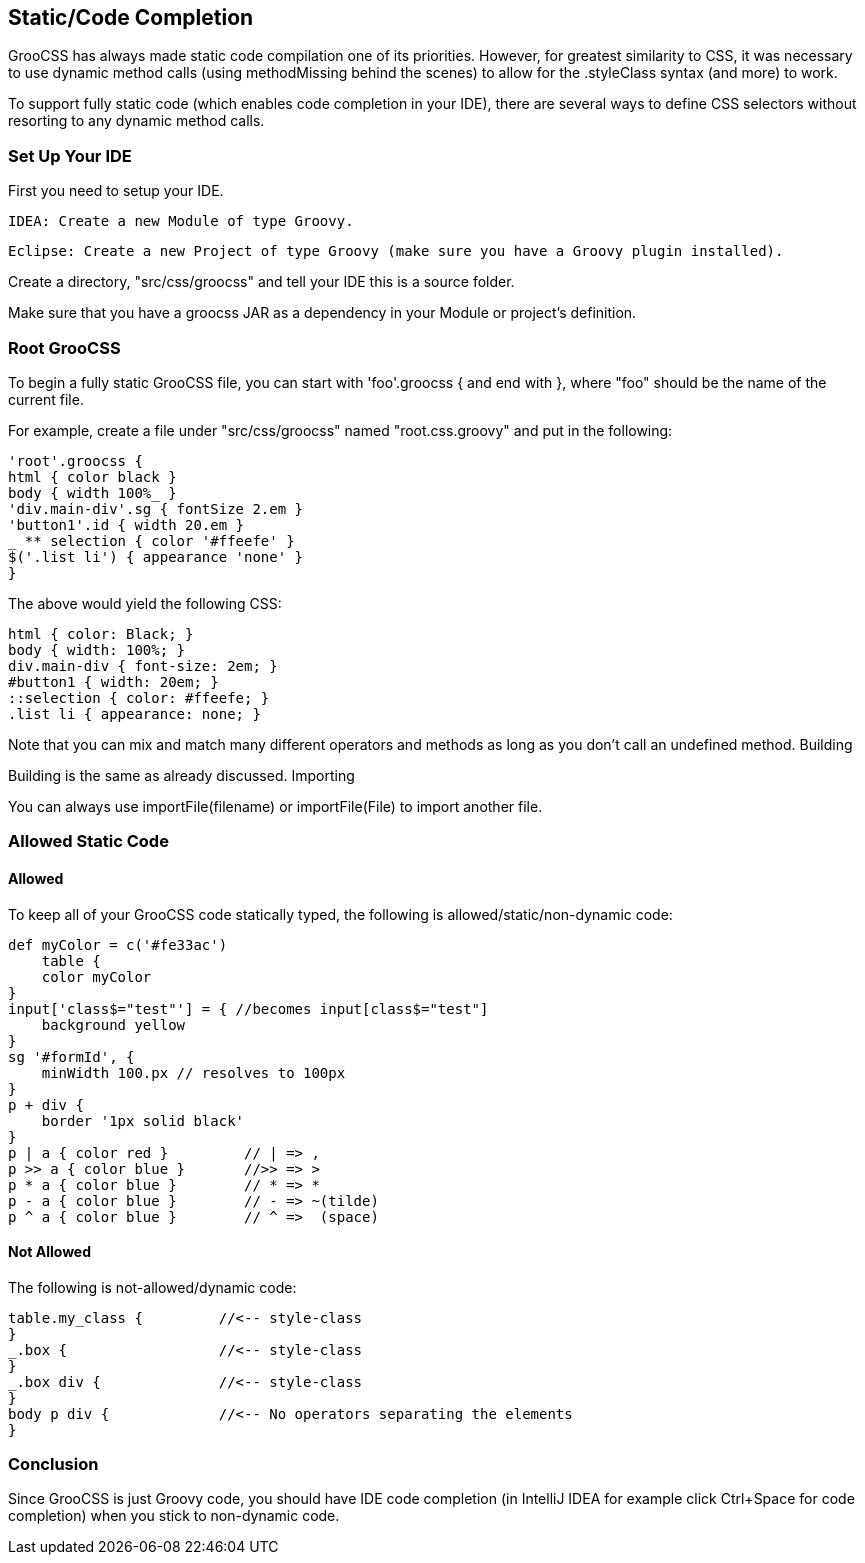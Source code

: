 
## Static/Code Completion

GrooCSS has always made static code compilation one of its priorities. However, for greatest similarity to CSS, it was necessary to use dynamic method calls (using methodMissing behind the scenes) to allow for the .styleClass syntax (and more) to work.

To support fully static code (which enables code completion in your IDE), there are several ways to define CSS selectors without resorting to any dynamic method calls.

### Set Up Your IDE

First you need to setup your IDE.

    IDEA: Create a new Module of type Groovy.

    Eclipse: Create a new Project of type Groovy (make sure you have a Groovy plugin installed).

Create a directory, "src/css/groocss" and tell your IDE this is a source folder.

Make sure that you have a groocss JAR as a dependency in your Module or project’s definition.

### Root GrooCSS

To begin a fully static GrooCSS file, you can start with 'foo'.groocss { and end with }, where "foo" should be the name of the current file.

For example, create a file under "src/css/groocss" named "root.css.groovy" and put in the following:

[source, groovy]
----
'root'.groocss {
html { color black }
body { width 100%_ }
'div.main-div'.sg { fontSize 2.em }
'button1'.id { width 20.em }
_ ** selection { color '#ffeefe' }
$('.list li') { appearance 'none' }
}
----

The above would yield the following CSS:

[source, css]
----
html { color: Black; }
body { width: 100%; }
div.main-div { font-size: 2em; }
#button1 { width: 20em; }
::selection { color: #ffeefe; }
.list li { appearance: none; }
----

Note that you can mix and match many different operators and methods as long as you don’t call an undefined method.
Building

Building is the same as already discussed.
Importing

You can always use importFile(filename) or importFile(File) to import another file.

### Allowed Static Code
#### Allowed

To keep all of your GrooCSS code statically typed, the following is allowed/static/non-dynamic code:

[source, groovy]
----
def myColor = c('#fe33ac')
    table {
    color myColor
}
input['class$="test"'] = { //becomes input[class$="test"]
    background yellow
}
sg '#formId', {
    minWidth 100.px // resolves to 100px
}
p + div {
    border '1px solid black'
}
p | a { color red }         // | => ,
p >> a { color blue }       //>> => >
p * a { color blue }        // * => *
p - a { color blue }        // - => ~(tilde)
p ^ a { color blue }        // ^ =>  (space)
----

#### Not Allowed

The following is not-allowed/dynamic code:

[source, groovy]
----
table.my_class {         //<-- style-class
}
_.box {                  //<-- style-class
}
_.box div {              //<-- style-class
}
body p div {             //<-- No operators separating the elements
}
----

### Conclusion

Since GrooCSS is just Groovy code, you should have IDE code completion (in IntelliJ IDEA for example click Ctrl+Space for code completion) when you stick to non-dynamic code.
